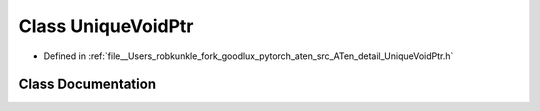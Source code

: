 .. _class_at__detail__UniqueVoidPtr:

Class UniqueVoidPtr
===================

- Defined in :ref:`file__Users_robkunkle_fork_goodlux_pytorch_aten_src_ATen_detail_UniqueVoidPtr.h`


Class Documentation
-------------------


.. doxygenclass:: at::detail::UniqueVoidPtr
   :members:
   :protected-members:
   :undoc-members: